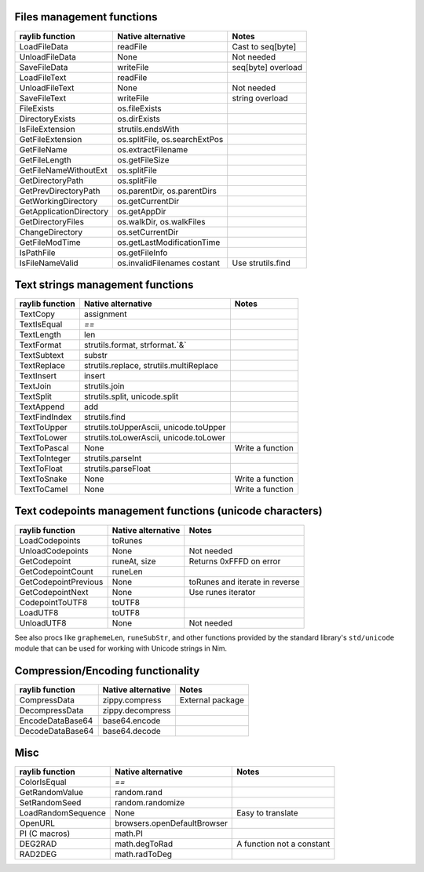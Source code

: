 Files management functions
~~~~~~~~~~~~~~~~~~~~~~~~~~

========================== ================================ =================
raylib function            Native alternative               Notes
========================== ================================ =================
LoadFileData               readFile                         Cast to seq[byte]
UnloadFileData             None                             Not needed
SaveFileData               writeFile                        seq[byte] overload
LoadFileText               readFile
UnloadFileText             None                             Not needed
SaveFileText               writeFile                        string overload
FileExists                 os.fileExists
DirectoryExists            os.dirExists
IsFileExtension            strutils.endsWith
GetFileExtension           os.splitFile, os.searchExtPos
GetFileName                os.extractFilename
GetFileLength              os.getFileSize
GetFileNameWithoutExt      os.splitFile
GetDirectoryPath           os.splitFile
GetPrevDirectoryPath       os.parentDir, os.parentDirs
GetWorkingDirectory        os.getCurrentDir
GetApplicationDirectory    os.getAppDir
GetDirectoryFiles          os.walkDir, os.walkFiles
ChangeDirectory            os.setCurrentDir
GetFileModTime             os.getLastModificationTime
IsPathFile                 os.getFileInfo
IsFileNameValid            os.invalidFilenames costant      Use strutils.find
========================== ================================ =================

Text strings management functions
~~~~~~~~~~~~~~~~~~~~~~~~~~~~~~~~~

================== ========================================== ================
raylib function    Native alternative                         Notes
================== ========================================== ================
TextCopy           assignment
TextIsEqual        `==`
TextLength         len
TextFormat         strutils.format, strformat.`&`
TextSubtext        substr
TextReplace        strutils.replace, strutils.multiReplace
TextInsert         insert
TextJoin           strutils.join
TextSplit          strutils.split, unicode.split
TextAppend         add
TextFindIndex      strutils.find
TextToUpper        strutils.toUpperAscii, unicode.toUpper
TextToLower        strutils.toLowerAscii, unicode.toLower
TextToPascal       None                                       Write a function
TextToInteger      strutils.parseInt
TextToFloat        strutils.parseFloat
TextToSnake        None                                       Write a function
TextToCamel        None                                       Write a function
================== ========================================== ================

Text codepoints management functions (unicode characters)
~~~~~~~~~~~~~~~~~~~~~~~~~~~~~~~~~~~~~~~~~~~~~~~~~~~~~~~~~

======================= ===================== ==============================
raylib function         Native alternative    Notes
======================= ===================== ==============================
LoadCodepoints          toRunes
UnloadCodepoints        None                  Not needed
GetCodepoint            runeAt, size          Returns 0xFFFD on error
GetCodepointCount       runeLen
GetCodepointPrevious    None                  toRunes and iterate in reverse
GetCodepointNext        None                  Use runes iterator
CodepointToUTF8         toUTF8
LoadUTF8                toUTF8
UnloadUTF8              None                  Not needed
======================= ===================== ==============================

See also procs like ``graphemeLen``, ``runeSubStr``, and other functions provided by the standard
library's ``std/unicode`` module that can be used for working with Unicode strings in Nim.

Compression/Encoding functionality
~~~~~~~~~~~~~~~~~~~~~~~~~~~~~~~~~~

================== ===================== ================
raylib function    Native alternative    Notes
================== ===================== ================
CompressData       zippy.compress        External package
DecompressData     zippy.decompress
EncodeDataBase64   base64.encode
DecodeDataBase64   base64.decode
================== ===================== ================

Misc
~~~~

================== ============================== =========================
raylib function    Native alternative             Notes
================== ============================== =========================
ColorIsEqual       `==`
GetRandomValue     random.rand
SetRandomSeed      random.randomize
LoadRandomSequence None                           Easy to translate
OpenURL            browsers.openDefaultBrowser
PI (C macros)      math.PI
DEG2RAD            math.degToRad                  A function not a constant
RAD2DEG            math.radToDeg
================== ============================== =========================
